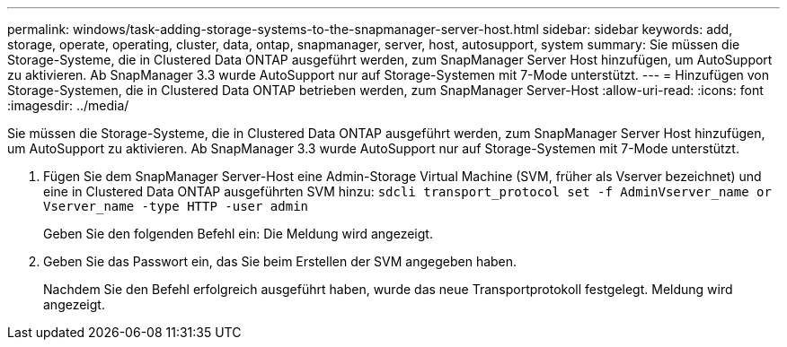 ---
permalink: windows/task-adding-storage-systems-to-the-snapmanager-server-host.html 
sidebar: sidebar 
keywords: add, storage, operate, operating, cluster, data, ontap, snapmanager, server, host, autosupport, system 
summary: Sie müssen die Storage-Systeme, die in Clustered Data ONTAP ausgeführt werden, zum SnapManager Server Host hinzufügen, um AutoSupport zu aktivieren. Ab SnapManager 3.3 wurde AutoSupport nur auf Storage-Systemen mit 7-Mode unterstützt. 
---
= Hinzufügen von Storage-Systemen, die in Clustered Data ONTAP betrieben werden, zum SnapManager Server-Host
:allow-uri-read: 
:icons: font
:imagesdir: ../media/


[role="lead"]
Sie müssen die Storage-Systeme, die in Clustered Data ONTAP ausgeführt werden, zum SnapManager Server Host hinzufügen, um AutoSupport zu aktivieren. Ab SnapManager 3.3 wurde AutoSupport nur auf Storage-Systemen mit 7-Mode unterstützt.

. Fügen Sie dem SnapManager Server-Host eine Admin-Storage Virtual Machine (SVM, früher als Vserver bezeichnet) und eine in Clustered Data ONTAP ausgeführten SVM hinzu: `sdcli transport_protocol set -f AdminVserver_name or Vserver_name -type HTTP -user admin`
+
Geben Sie den folgenden Befehl ein: Die Meldung wird angezeigt.

. Geben Sie das Passwort ein, das Sie beim Erstellen der SVM angegeben haben.
+
Nachdem Sie den Befehl erfolgreich ausgeführt haben, wurde das neue Transportprotokoll festgelegt. Meldung wird angezeigt.


